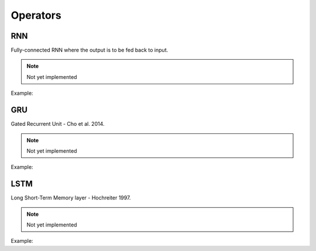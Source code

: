 Operators
=============

RNN
---------------

Fully-connected RNN where the output is to be fed back to input.

.. note::

    Not yet implemented

Example:

.. code-block:: c++
   :linenos:

    layer RNN(layer parent, int units, int num_layers, bool use_bias = true, float dropout = .0f, bool bidirectional = false, string name = "");


GRU
---------------

Gated Recurrent Unit - Cho et al. 2014.

.. note::

    Not yet implemented

Example:

.. code-block:: c++
   :linenos:

    layer GRU(layer parent, int units, int num_layers, bool use_bias = true, float dropout = .0f, bool bidirectional = false, string name = "");


LSTM
---------------

Long Short-Term Memory layer - Hochreiter 1997.

.. note::

    Not yet implemented

Example:

.. code-block:: c++
   :linenos:

    layer LSTM(layer parent, int units, int num_layers, bool use_bias = true, float dropout = .0f, bool bidirectional = false, string name = "");

